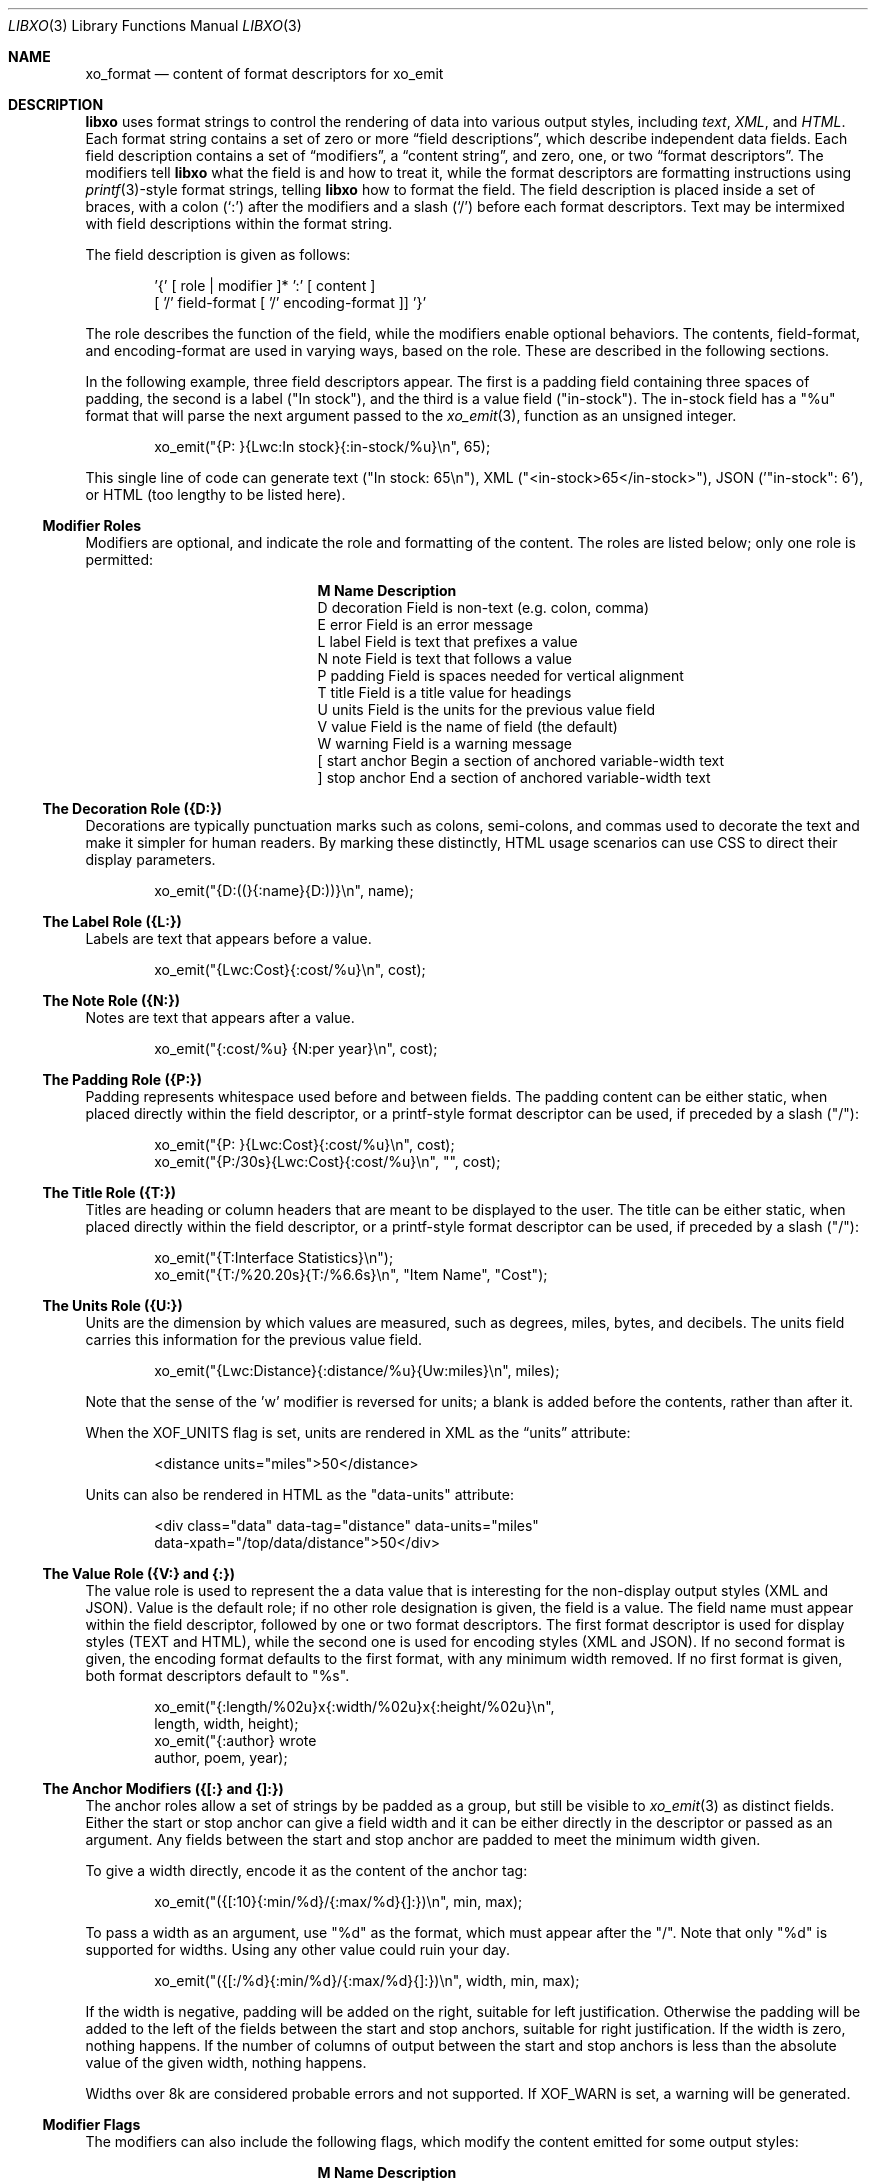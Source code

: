 .\" #
.\" # Copyright (c) 2014, Juniper Networks, Inc.
.\" # All rights reserved.
.\" # This SOFTWARE is licensed under the LICENSE provided in the
.\" # ../Copyright file. By downloading, installing, copying, or 
.\" # using the SOFTWARE, you agree to be bound by the terms of that
.\" # LICENSE.
.\" # Phil Shafer, July 2014
.\" 
.Dd December 4, 2014
.Dt LIBXO 3
.Os
.Sh NAME
.Nm xo_format
.Nd content of format descriptors for xo_emit
.Sh DESCRIPTION
.Pp
.Nm libxo
uses format strings to control the rendering of data into
various output styles, including
.Em text ,
.Em XML ,
.EM JSON ,
and
.Em HTML .
Each format string contains a set of zero or more
.Dq field descriptions ,
which describe independent data fields.
Each field description contains a set of
.Dq modifiers ,
a
.Dq content string ,
and zero, one, or two
.Dq format descriptors .
The modifiers tell
.Nm libxo
what the field is and how to treat it, while the format descriptors are
formatting instructions using
.Xr printf 3 Ns -style
format strings, telling
.Nm libxo
how to format the field.
The field description is placed inside
a set of braces, with a colon
.Ql ( \&: )
after the modifiers and a slash
.Ql ( \&/ )
before each format descriptors.
Text may be intermixed with
field descriptions within the format string.
.Pp
The field description is given as follows:
.Bd -literal -offset indent
    '{' [ role | modifier ]* ':' [ content ]
            [ '/' field-format [ '/' encoding-format ]] '}'
.Ed
.Pp
The role describes the function of the field, while the modifiers
enable optional behaviors.
The contents, field-format, and
encoding-format are used in varying ways, based on the role.
These are described in the following sections.
.Pp
In the following example, three field descriptors appear.
The first
is a padding field containing three spaces of padding, the second is a
label ("In stock"), and the third is a value field ("in-stock").
The in-stock field has a "%u" format that will parse the next argument
passed to the
.Xr xo_emit 3 ,
function as an unsigned integer.
.Bd -literal -offset indent
        xo_emit("{P:   }{Lwc:In stock}{:in-stock/%u}\\n", 65);
.Ed
.Pp
This single line of code can generate text ("In stock: 65\\n"), XML
("<in-stock>65</in-stock>"), JSON ('"in-stock": 6'), or HTML (too
lengthy to be listed here).
.Ss Modifier Roles
Modifiers are optional, and indicate the role and formatting of the
content.
The roles are listed below; only one role is permitted:
.Pp
.Bl -column "M" "Name12341234"
.It Sy "M  Name           Description"
.It D "decoration  " "Field is non-text (e.g. colon, comma)"
.It E "error       " "Field is an error message"
.It L "label       " "Field is text that prefixes a value"
.It N "note        " "Field is text that follows a value"
.It P "padding     " "Field is spaces needed for vertical alignment"
.It T "title       " "Field is a title value for headings"
.It U "units       " "Field is the units for the previous value field"
.It V "value       " "Field is the name of field (the default)"
.It W "warning     " "Field is a warning message"
.It \&[ "start anchor" "Begin a section of anchored variable-width text"
.It \&] "stop anchor " "End a section of anchored variable-width text"
.El
.Pp
.Ss The Decoration Role ({D:})
Decorations are typically punctuation marks such as colons,
semi-colons, and commas used to decorate the text and make it simpler
for human readers.
By marking these distinctly, HTML usage scenarios
can use CSS to direct their display parameters.
.Bd -literal -offset indent
    xo_emit("{D:((}{:name}{D:))}\\n", name);
.Ed
.Ss The Label Role ({L:})
Labels are text that appears before a value.
.Bd -literal -offset indent
    xo_emit("{Lwc:Cost}{:cost/%u}\\n", cost);
.Ed
.Ss The Note Role ({N:})
Notes are text that appears after a value.
.Bd -literal -offset indent
    xo_emit("{:cost/%u} {N:per year}\\n", cost);
.Ed
.Ss The Padding Role ({P:})
Padding represents whitespace used before and between fields.
The padding content can be either static, when placed directly within
the field descriptor, or a printf-style format descriptor can be used,
if preceded by a slash ("/"):
.Bd -literal -offset indent
    xo_emit("{P:        }{Lwc:Cost}{:cost/%u}\\n", cost);
    xo_emit("{P:/30s}{Lwc:Cost}{:cost/%u}\\n", "", cost);
.Ed
.Ss The Title Role ({T:})
Titles are heading or column headers that are meant to be displayed to
the user.
The title can be either static, when placed directly within
the field descriptor, or a printf-style format descriptor can be used,
if preceded by a slash ("/"):
.Bd -literal -offset indent
    xo_emit("{T:Interface Statistics}\\n");
    xo_emit("{T:/%20.20s}{T:/%6.6s}\\n", "Item Name", "Cost");
.Ed
.Ss The Units Role ({U:})
Units are the dimension by which values are measured, such as degrees,
miles, bytes, and decibels.
The units field carries this information
for the previous value field.
.Bd -literal -offset indent
    xo_emit("{Lwc:Distance}{:distance/%u}{Uw:miles}\\n", miles);
.Ed
.Pp
Note that the sense of the 'w' modifier is reversed for units;
a blank is added before the contents, rather than after it.
.Pp
When the
.Dv XOF_UNITS
flag is set, units are rendered in XML as the
.Dq units
attribute:
.Bd -literal -offset indent
    <distance units="miles">50</distance>
.Ed
.Pp
Units can also be rendered in HTML as the "data-units" attribute:
.Bd -literal -offset indent
    <div class="data" data-tag="distance" data-units="miles"
         data-xpath="/top/data/distance">50</div>
.Ed
.Ss The Value Role ({V:} and {:})
The value role is used to represent the a data value that is
interesting for the non-display output styles (XML and JSON).
Value
is the default role; if no other role designation is given, the field
is a value.
The field name must appear within the field descriptor,
followed by one or two format descriptors.
The first format
descriptor is used for display styles (TEXT and HTML), while the
second one is used for encoding styles (XML and JSON).
If no second
format is given, the encoding format defaults to the first format,
with any minimum width removed.
If no first format is given, both
format descriptors default to "%s".
.Bd -literal -offset indent
    xo_emit("{:length/%02u}x{:width/%02u}x{:height/%02u}\\n",
            length, width, height);
    xo_emit("{:author} wrote \"{:poem}\" in {:year/%4d}\\n,
            author, poem, year);
.Ed
.Ss The Anchor Modifiers ({[:} and {]:})
The anchor roles allow a set of strings by be padded as a group,
but still be visible to
.Xr xo_emit 3
as distinct fields.
Either the start
or stop anchor can give a field width and it can be either directly in
the descriptor or passed as an argument.
Any fields between the start
and stop anchor are padded to meet the minimum width given.
.Pp
To give a width directly, encode it as the content of the anchor tag:
.Bd -literal -offset indent
    xo_emit("({[:10}{:min/%d}/{:max/%d}{]:})\\n", min, max);
.Ed
.Pp
To pass a width as an argument, use "%d" as the format, which must
appear after the "/".
Note that only "%d" is supported for widths.
Using any other value could ruin your day.
.Bd -literal -offset indent
    xo_emit("({[:/%d}{:min/%d}/{:max/%d}{]:})\\n", width, min, max);
.Ed
.Pp
If the width is negative, padding will be added on the right, suitable
for left justification.
Otherwise the padding will be added to the
left of the fields between the start and stop anchors, suitable for
right justification.
If the width is zero, nothing happens.
If the
number of columns of output between the start and stop anchors is less
than the absolute value of the given width, nothing happens.
.Pp
Widths over 8k are considered probable errors and not supported.
If
.Dv XOF_WARN
is set, a warning will be generated.
.Ss Modifier Flags
The modifiers can also include the following flags, which modify the
content emitted for some output styles:
.Pp
.Bl -column M "Name12341234"
.It Sy M "Name        Description"
.It c "colon       " "A colon ("":"") is appended after the label"
.It d "display     " "Only emit field for display styles (text/HTML)"
.It e "encoding    " "Only emit for encoding styles (XML/JSON)"
.It k "key         " "Field is a key, suitable for XPath predicates"
.It n "no-quotes   " "Do not quote the field when using JSON style"
.It q "quotes      " "Quote the field when using JSON style"
.It w "white space " "A blank ("" "") is appended after the label"
.El
.Pp
For example, the modifier string "Lwc" means the field has a label
role (text that describes the next field) and should be followed by a
colon ('c') and a space ('w').
The modifier string "Vkq" means the
field has a value role, that it is a key for the current instance, and
that the value should be quoted when encoded for JSON.
.Ss The Colon Modifier ({c:})
The colon modifier appends a single colon to the data value:
.Bd -literal -offset indent
    EXAMPLE:
      xo_emit("{Lc:Name}{:name}\\n", "phil");
    TEXT:
      Name:phil
.Ed
.Pp
The colon modifier is only used for the TEXT and HTML output
styles.
It is commonly combined with the space modifier ('{w:}').
It is purely a convenience feature.
.Ss The Display Modifier ({d:})
The display modifier indicated the field should only be generated for
the display output styles, TEXT and HTML.
.Bd -literal -offset indent
    EXAMPLE:
      xo_emit("{Lcw:Name}{d:name} {:id/%d}\\n", "phil", 1);
    TEXT:
      Name: phil 1
    XML:
      <id>1</id>
.Ed
.Pp
The display modifier is the opposite of the encoding modifier, and
they are often used to give to distinct views of the underlying data.
.Ss The Encoding Modifier ({e:})
The display modifier indicated the field should only be generated for
the display output styles, TEXT and HTML.
.Bd -literal -offset indent
    EXAMPLE:
      xo_emit("{Lcw:Name}{:name} {e:id/%d}\\n", "phil", 1);
    TEXT:
      Name: phil
    XML:
      <name>phil</name><id>1</id>
.Ed
.Pp
The encoding modifier is the opposite of the display modifier, and
they are often used to give to distinct views of the underlying data.
.Ss The Key Modifier ({k:})
The key modifier is used to indicate that a particular field helps
uniquely identify an instance of list data.
.Bd -literal -offset indent
    EXAMPLE:
        xo_open_list("user");
        for (i = 0; i < num_users; i++) {
	    xo_open_instance("user");
            xo_emit("User {k:name} has {:count} tickets\\n",
               user[i].u_name, user[i].u_tickets);
            xo_close_instance("user");
        }
        xo_close_list("user");
.Ed
.Pp
Currently the key modifier is only used when generating XPath values
for the HTML output style when
.Dv XOF_XPATH
is set, but other uses are likely in the near future.
.Ss The Leaf-List Modifier ({l:})
The leaf-list modifier is used to distinguish lists where each
instance consists of only a single value.  In XML, these are
rendered as single elements, where JSON renders them as arrays.
.Bd -literal -offset indent
    EXAMPLE:
        xo_open_list("user");
        for (i = 0; i < num_users; i++) {
            xo_emit("Member {l:name}\n", user[i].u_name);
        }
        xo_close_list("user");
    XML:
        <user>phil</user>
        <user>pallavi</user>
    JSON:
        "user": [ "phil", "pallavi" ]
.Ed
.Ss The No-Quotes Modifier ({n:})
The no-quotes modifier (and its twin, the 'quotes' modifier) affect
the quoting of values in the JSON output style.
JSON uses quotes for
string values, but no quotes for numeric, boolean, and null data.
.Xr xo_emit 3
applies a simple heuristic to determine whether quotes are
needed, but often this needs to be controlled by the caller.
.Bd -literal -offset indent
    EXAMPLE:
      const char *bool = is_true ? "true" : "false";
      xo_emit("{n:fancy/%s}", bool);
    JSON:
      "fancy": true
.Ed
.Ss The Quotes Modifier ({q:})
The quotes modifier (and its twin, the 'no-quotes' modifier) affect
the quoting of values in the JSON output style.
JSON uses quotes for
string values, but no quotes for numeric, boolean, and null data.
.Xr xo_emit 3
applies a simple heuristic to determine whether quotes are
needed, but often this needs to be controlled by the caller.
.Bd -literal -offset indent
    EXAMPLE:
      xo_emit("{q:time/%d}", 2014);
    JSON:
      "year": "2014"
.Ed
.Ss The White Space Modifier ({w:})
The white space modifier appends a single space to the data value:
.Bd -literal -offset indent
    EXAMPLE:
      xo_emit("{Lw:Name}{:name}\\n", "phil");
    TEXT:
      Name phil
.Ed
.Pp
The white space modifier is only used for the TEXT and HTML output
styles.
It is commonly combined with the colon modifier ('{c:}').
It is purely a convenience feature.
.Pp
Note that the sense of the 'w' modifier is reversed for the units role
({Uw:}); a blank is added before the contents, rather than after it.
.Ss Field Formatting
The field format is similar to the format string for
.Xr printf 3 .
Its use varies based on the role of the field, but generally is used to
format the field's contents.
.Pp
If the format string is not provided for a value field, it defaults
to "%s".
.Pp
Note a field definition can contain zero or more printf-style
.Dq directives ,
which are sequences that start with a '%' and end with
one of following characters: "diouxXDOUeEfFgGaAcCsSp".
Each directive
is matched by one of more arguments to the
.Xr xo_emit 3
function.
.Pp
The format string has the form:
.Bd -literal -offset indent
  '%' format-modifier * format-character
.Ed
.Pp
The format- modifier can be:
.Bl -bullet
.It
a '#' character, indicating the output value should be prefixed with
'0x', typically to indicate a base 16 (hex) value.
.It
a minus sign ('-'), indicating the output value should be padded on
the right instead of the left.
.It
a leading zero ('0') indicating the output value should be padded on the
left with zeroes instead of spaces (' ').
.It
one or more digits ('0' - '9') indicating the minimum width of the
argument.
If the width in columns of the output value is less than
the minimum width, the value will be padded to reach the minimum.
.It
a period followed by one or more digits indicating the maximum
number of bytes which will be examined for a string argument, or the maximum
width for a non-string argument.
When handling ASCII strings this
functions as the field width but for multi-byte characters, a single
character may be composed of multiple bytes.
.Xr xo_emit 3
will never dereference memory beyond the given number of bytes.
.It
a second period followed by one or more digits indicating the maximum
width for a string argument.
This modifier cannot be given for non-string arguments. 
.It
one or more 'h' characters, indicating shorter input data.
.It
one or more 'l' characters, indicating longer input data.
.It
a 'z' character, indicating a 'size_t' argument.
.It
a 't' character, indicating a 'ptrdiff_t' argument.
.It
a ' ' character, indicating a space should be emitted before
positive numbers.
.It
a '+' character, indicating sign should emitted before any number.
.El
.Pp
Note that 'q', 'D', 'O', and 'U' are considered deprecated and will be
removed eventually.
.Pp
The format character is described in the following table:
.Pp
.Bl -column C "Argument Type12"
.It Sy "C Argument Type   Format"
.It d "int            " "base 10 (decimal)"
.It i "int            " "base 10 (decimal)"
.It o "int            " "base 8 (octal)"
.It u "unsigned       " "base 10 (decimal)"
.It x "unsigned       " "base 16 (hex)"
.It X "unsigned long  " "base 16 (hex)"
.It D "long           " "base 10 (decimal)"
.It O "unsigned long  " "base 8 (octal)"
.It U "unsigned long  " "base 10 (decimal)"
.It e "double         " "[-]d.ddde+-dd"
.It E "double         " "[-]d.dddE+-dd"
.It f "double         " "[-]ddd.ddd"
.It F "double         " "[-]ddd.ddd"
.It g "double         " "as 'e' or 'f'"
.It G "double         " "as 'E' or 'F'"
.It a "double         " "[-]0xh.hhhp[+-]d"
.It A "double         " "[-]0Xh.hhhp[+-]d"
.It c "unsigned char  " "a character"
.It C "wint_t         " "a character"
.It s "char *         " "a UTF-8 string"
.It S "wchar_t *      " "a unicode/WCS string"
.It p "void *         " "'%#lx'"
.El
.Pp
The 'h' and 'l' modifiers affect the size and treatment of the
argument:
.Bl -column "Mod" "d, i         " "o, u, x, X         "
.It Sy "Mod" "d, i        " "o, u, x, X"
.It "hh " "signed char " "unsigned char"
.It "h  " "short       " "unsigned short"
.It "l  " "long        " "unsigned long"
.It "ll " "long long   " "unsigned long long"
.It "j  " "intmax_t    " "uintmax_t"
.It "t  " "ptrdiff_t   " "ptrdiff_t"
.It "z  " "size_t      " "size_t"
.It "q  " "quad_t      " "u_quad_t"
.El
.Pp
.Ss UTF-8 and Locale Strings
All strings for
.Nm libxo
must be UTF-8.
.Nm libxo
will handle turning them
into locale-based strings for display to the user.
.Pp
For strings, the 'h' and 'l' modifiers affect the interpretation of
the bytes pointed to argument.
The default '%s' string is a 'char *'
pointer to a string encoded as UTF-8.
Since UTF-8 is compatible with
.Em ASCII
data, a normal 7-bit
.Em ASCII
string can be used.
'%ls' expects a
'wchar_t *' pointer to a wide-character string, encoded as 32-bit
Unicode values.
'%hs' expects a 'char *' pointer to a multi-byte
string encoded with the current locale, as given by the
.Ev LC_CTYPE ,
.Ev LANG ,
or
.Ev LC_ALL
environment variables.
The first of this list of
variables is used and if none of the variables are set, the locale defaults to
.Em UTF-8 .
.Pp
.Nm libxo
will
convert these arguments as needed to either UTF-8 (for XML, JSON, and
HTML styles) or locale-based strings for display in text style.
.Bd -literal -offset indent
   xo_emit("All strings are utf-8 content {:tag/%ls}",
           L"except for wide strings");
.Ed
.Pp
"%S" is equivalent to "%ls".
.Pp
For example, a function is passed a locale-base name, a hat size,
and a time value.
The hat size is formatted in a UTF-8 (ASCII)
string, and the time value is formatted into a wchar_t string.
.Bd -literal -offset indent
    void print_order (const char *name, int size,
                      struct tm *timep) {
        char buf[32];
        const char *size_val = "unknown";

	if (size > 0)
            snprintf(buf, sizeof(buf), "%d", size);
            size_val = buf;
        }

        wchar_t when[32];
        wcsftime(when, sizeof(when), L"%d%b%y", timep);

        xo_emit("The hat for {:name/%hs} is {:size/%s}.\\n",
                name, size_val);
        xo_emit("It was ordered on {:order-time/%ls}.\\n",
                when);
    }
.Ed
.Pp
It is important to note that
.Xr xo_emit 3
will perform the conversion
required to make appropriate output.
Text style output uses the
current locale (as described above), while XML, JSON, and HTML use
UTF-8.
.Pp
UTF-8 and locale-encoded strings can use multiple bytes to encode one
column of data.
The traditional "precision'" (aka "max-width") value
for "%s" printf formatting becomes overloaded since it specifies both
the number of bytes that can be safely referenced and the maximum
number of columns to emit.
.Xr xo_emit 3
uses the precision as the former,
and adds a third value for specifying the maximum number of columns.
.Pp
In this example, the name field is printed with a minimum of 3 columns
and a maximum of 6.
Up to ten bytes are in used in filling those columns. 
.Bd -literal -offset indent
    xo_emit("{:name/%3.10.6s}", name);
.Ed
.Ss Characters Outside of Field Definitions
Characters in the format string that are not part of a field definition are
copied to the output for the TEXT style, and are ignored for the JSON
and XML styles.
For HTML, these characters are placed in a <div> with class "text".
.Bd -literal -offset indent
  EXAMPLE:
      xo_emit("The hat is {:size/%s}.\\n", size_val);
  TEXT:
      The hat is extra small.
  XML:
      <size>extra small</size>
  JSON:
      "size": "extra small"
  HTML:
      <div class="text">The hat is </div>
      <div class="data" data-tag="size">extra small</div>
      <div class="text">.</div>
.Ed
.Ss "%n" is Not Supported
.Nm libxo
does not support the '%n' directive.
It is a bad idea and we
just do not do it.
.Ss The Encoding Format (eformat)
The "eformat" string is the format string used when encoding the field
for JSON and XML.
If not provided, it defaults to the primary format
with any minimum width removed.
If the primary is not given, both default to "%s".
.Sh EXAMPLE
In this example, the value for the number of items in stock is emitted:
.Bd -literal -offset indent
        xo_emit("{P:   }{Lwc:In stock}{:in-stock/%u}\\n",
                instock);
.Ed
.Pp
This call will generate the following output:
.Bd -literal -offset indent
  TEXT: 
       In stock: 144
  XML:
      <in-stock>144</in-stock>
  JSON:
      "in-stock": 144,
  HTML:
      <div class="line">
        <div class="padding">   </div>
        <div class="label">In stock</div>
        <div class="decoration">:</div>
        <div class="padding"> </div>
        <div class="data" data-tag="in-stock">144</div>
      </div>
.Ed
.Pp
Clearly HTML wins the verbosity award, and this output does
not include
.Dv XOF_XPATH
or
.Dv XOF_INFO
data, which would expand the penultimate line to:
.Bd -literal -offset indent
       <div class="data" data-tag="in-stock"
          data-xpath="/top/data/item/in-stock"
          data-type="number"
          data-help="Number of items in stock">144</div>
.Ed
.Sh WHAT MAKES A GOOD FIELD NAME?
To make useful, consistent field names, follow these guidelines:
.Pp
.Ss Use lower case, even for TLAs
Lower case is more civilized.
Even TLAs should be lower case
to avoid scenarios where the differences between "XPath" and
"Xpath" drive your users crazy.
Using "xpath" is simpler and better.
.Ss Use hyphens, not underscores
Use of hyphens is traditional in XML, and the
.Dv XOF_UNDERSCORES
flag can be used to generate underscores in JSON, if desired.
But the raw field name should use hyphens.
.Ss Use full words
Do not abbreviate especially when the abbreviation is not obvious or
not widely used.
Use "data-size", not "dsz" or "dsize".
Use
"interface" instead of "ifname", "if-name", "iface", "if", or "intf".
.Ss Use <verb>-<units>
Using the form <verb>-<units> or <verb>-<classifier>-<units> helps in
making consistent, useful names, avoiding the situation where one app
uses "sent-packet" and another "packets-sent" and another
"packets-we-have-sent".
The <units> can be dropped when it is
obvious, as can obvious words in the classification.
Use "receive-after-window-packets" instead of
"received-packets-of-data-after-window".
.Ss Reuse existing field names
Nothing is worse than writing expressions like:
.Bd -literal -offset indent
    if ($src1/process[pid == $pid]/name == 
        $src2/proc-table/proc/p[process-id == $pid]/proc-name) {
        ...
    }
.Ed
.Pp
Find someone else who is expressing similar data and follow their
fields and hierarchy.
Remember the quote is not
.Dq Consistency is the hobgoblin of little minds
but
.Dq A foolish consistency is the hobgoblin of little minds .
.Ss Think about your users
Have empathy for your users, choosing clear and useful fields that
contain clear and useful data.
You may need to augment the display content with
.Xr xo_attr 3
calls or "{e:}" fields to make the data useful.
.Ss Do not use an arbitrary number postfix
What does "errors2" mean?
No one will know.
"errors-after-restart" would be a better choice.
Think of your users, and think of the future.
If you make "errors2", the next guy will happily make
"errors3" and before you know it, someone will be asking what is the
difference between errors37 and errors63.
.Ss Be consistent, uniform, unsurprising, and predictable
Think of your field vocabulary as an API.
You want it useful,
expressive, meaningful, direct, and obvious.
You want the client
application's programmer to move between without the need to
understand a variety of opinions on how fields are named.
They should
see the system as a single cohesive whole, not a sack of cats.
.Pp
Field names constitute the means by which client programmers interact
with our system.
By choosing wise names now, you are making their lives better.
.Pp
After using
.Xr xolint 1
to find errors in your field descriptors, use
.Dq "xolint -V"
to spell check your field names and to detect different
names for the same data.
.Dq dropped-short
and
.Dq dropped-too-short
are both reasonable names, but using them both will lead users to ask the
difference between the two fields.
If there is no difference,
use only one of the field names.
If there is a difference, change the
names to make that difference more obvious.
.Sh ADDITIONAL DOCUMENTATION
Complete documentation can be found on github:
.Bd -literal -offset indent
http://juniper.github.io/libxo/libxo-manual.html
.Ed
.Pp
.Nm libxo
lives on github as:
.Bd -literal -offset indent
https://github.com/Juniper/libxo
.Ed
.Pp
The latest release of
.Nm libxo
is available at:
.Bd -literal -offset indent
https://github.com/Juniper/libxo/releases
.Ed
.Sh SEE ALSO
.Xr xolint 1 ,
.Xr xo_emit 3
.Sh HISTORY
The
.Nm libxo
library was added in
.Fx 11.0 .
.Sh AUTHOR
Phil Shafer
